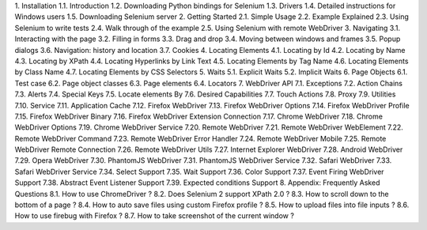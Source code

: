 1. Installation
1.1. Introduction
1.2. Downloading Python bindings for Selenium
1.3. Drivers
1.4. Detailed instructions for Windows users
1.5. Downloading Selenium server
2. Getting Started
2.1. Simple Usage
2.2. Example Explained
2.3. Using Selenium to write tests
2.4. Walk through of the example
2.5. Using Selenium with remote WebDriver
3. Navigating
3.1. Interacting with the page
3.2. Filling in forms
3.3. Drag and drop
3.4. Moving between windows and frames
3.5. Popup dialogs
3.6. Navigation: history and location
3.7. Cookies
4. Locating Elements
4.1. Locating by Id
4.2. Locating by Name
4.3. Locating by XPath
4.4. Locating Hyperlinks by Link Text
4.5. Locating Elements by Tag Name
4.6. Locating Elements by Class Name
4.7. Locating Elements by CSS Selectors
5. Waits
5.1. Explicit Waits
5.2. Implicit Waits
6. Page Objects
6.1. Test case
6.2. Page object classes
6.3. Page elements
6.4. Locators
7. WebDriver API
7.1. Exceptions
7.2. Action Chains
7.3. Alerts
7.4. Special Keys
7.5. Locate elements By
7.6. Desired Capabilities
7.7. Touch Actions
7.8. Proxy
7.9. Utilities
7.10. Service
7.11. Application Cache
7.12. Firefox WebDriver
7.13. Firefox WebDriver Options
7.14. Firefox WebDriver Profile
7.15. Firefox WebDriver Binary
7.16. Firefox WebDriver Extension Connection
7.17. Chrome WebDriver
7.18. Chrome WebDriver Options
7.19. Chrome WebDriver Service
7.20. Remote WebDriver
7.21. Remote WebDriver WebElement
7.22. Remote WebDriver Command
7.23. Remote WebDriver Error Handler
7.24. Remote WebDriver Mobile
7.25. Remote WebDriver Remote Connection
7.26. Remote WebDriver Utils
7.27. Internet Explorer WebDriver
7.28. Android WebDriver
7.29. Opera WebDriver
7.30. PhantomJS WebDriver
7.31. PhantomJS WebDriver Service
7.32. Safari WebDriver
7.33. Safari WebDriver Service
7.34. Select Support
7.35. Wait Support
7.36. Color Support
7.37. Event Firing WebDriver Support
7.38. Abstract Event Listener Support
7.39. Expected conditions Support
8. Appendix: Frequently Asked Questions
8.1. How to use ChromeDriver ?
8.2. Does Selenium 2 support XPath 2.0 ?
8.3. How to scroll down to the bottom of a page ?
8.4. How to auto save files using custom Firefox profile ?
8.5. How to upload files into file inputs ?
8.6. How to use firebug with Firefox ?
8.7. How to take screenshot of the current window ?
